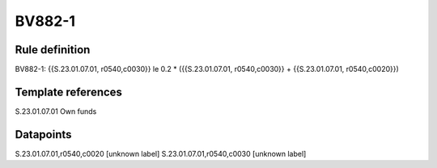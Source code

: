 =======
BV882-1
=======

Rule definition
---------------

BV882-1: {{S.23.01.07.01, r0540,c0030}} le 0.2 * ({{S.23.01.07.01, r0540,c0030}} + {{S.23.01.07.01, r0540,c0020}})


Template references
-------------------

S.23.01.07.01 Own funds


Datapoints
----------

S.23.01.07.01,r0540,c0020 [unknown label]
S.23.01.07.01,r0540,c0030 [unknown label]


